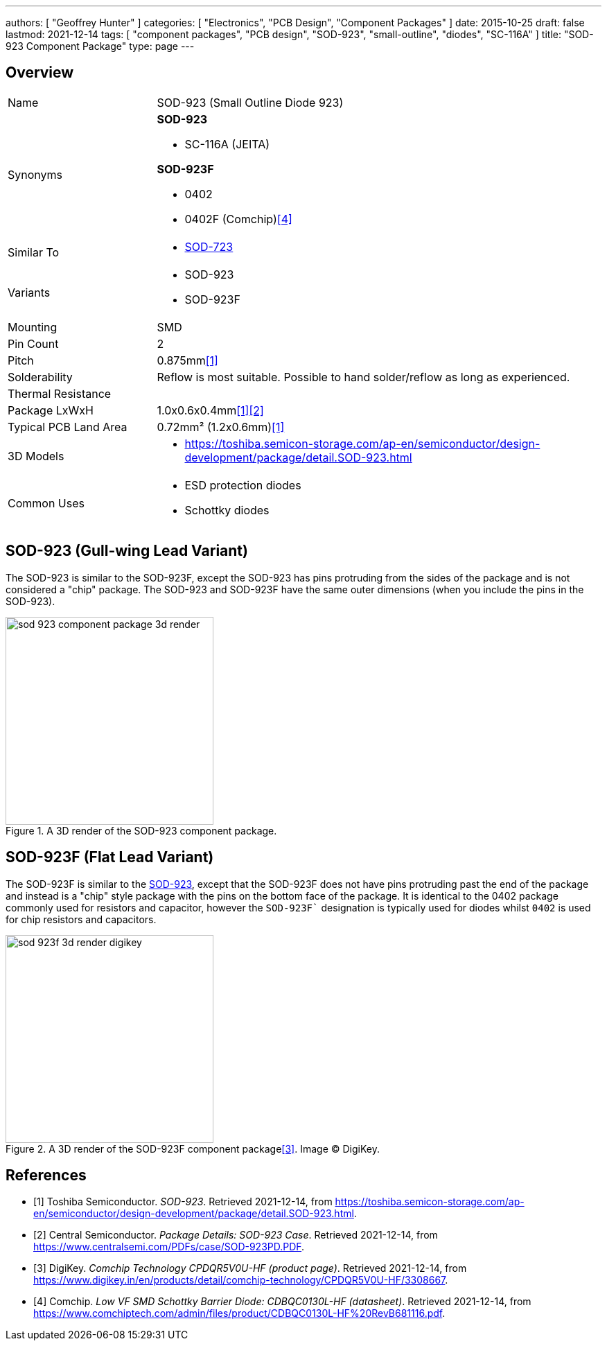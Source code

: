 ---
authors: [ "Geoffrey Hunter" ]
categories: [ "Electronics", "PCB Design", "Component Packages" ]
date: 2015-10-25
draft: false
lastmod: 2021-12-14
tags: [ "component packages", "PCB design", "SOD-923", "small-outline", "diodes", "SC-116A" ]
title: "SOD-923 Component Package"
type: page
---

## Overview

[cols="1,3"]
|===
| Name
| SOD-923 (Small Outline Diode 923)

| Synonyms
a|
**SOD-923**

* SC-116A (JEITA)

**SOD-923F**

* 0402
* 0402F (Comchip)<<bib-comchip-cdbqc0130l-hf>>

| Similar To
a|
* link:../sod-723-component-package[SOD-723]

| Variants
a|
* SOD-923
* SOD-923F

| Mounting
| SMD

| Pin Count
| 2

| Pitch
| 0.875mm<<bib-toshiba-sod-923>>

| Solderability
| Reflow is most suitable. Possible to hand solder/reflow as long as experienced.

| Thermal Resistance
| 

| Package LxWxH
| 1.0x0.6x0.4mm<<bib-toshiba-sod-923>><<bib-centralsemi-sod-923pd>>

| Typical PCB Land Area
| 0.72mm² (1.2x0.6mm)<<bib-toshiba-sod-923>>

| 3D Models
a|
* https://toshiba.semicon-storage.com/ap-en/semiconductor/design-development/package/detail.SOD-923.html

| Common Uses
a|
* ESD protection diodes
* Schottky diodes
|===

## SOD-923 (Gull-wing Lead Variant)

The SOD-923 is similar to the SOD-923F, except the SOD-923 has pins protruding from the sides of the package and is not considered a "chip" package. The SOD-923 and SOD-923F have the same outer dimensions (when you include the pins in the SOD-923).

.A 3D render of the SOD-923 component package.
image::sod-923-component-package-3d-render.jpg[width=300px]

## SOD-923F (Flat Lead Variant)

The SOD-923F is similar to the link:../sod-923-component-package[SOD-923], except that the SOD-923F does not have pins protruding past the end of the package and instead is a "chip" style package with the pins on the bottom face of the package. It is identical to the 0402 package commonly used for resistors and capacitor, however the `SOD-923F`` designation is typically used for diodes whilst `0402` is used for chip resistors and capacitors.

.A 3D render of the SOD-923F component package<<bib-digikey-cpdqr5v0u-hf>>. Image (C) DigiKey.
image::sod-923f-3d-render-digikey.png[width=300px]

[bibliography]
## References

* [[[bib-toshiba-sod-923, 1]]] Toshiba Semiconductor. _SOD-923_. Retrieved 2021-12-14, from https://toshiba.semicon-storage.com/ap-en/semiconductor/design-development/package/detail.SOD-923.html.
* [[[bib-centralsemi-sod-923pd, 2]]] Central Semiconductor. _Package Details: SOD-923 Case_. Retrieved 2021-12-14, from https://www.centralsemi.com/PDFs/case/SOD-923PD.PDF.
* [[[bib-digikey-cpdqr5v0u-hf, 3]]] DigiKey. _Comchip Technology CPDQR5V0U-HF (product page)_. Retrieved 2021-12-14, from https://www.digikey.in/en/products/detail/comchip-technology/CPDQR5V0U-HF/3308667.
* [[[bib-comchip-cdbqc0130l-hf, 4]]] Comchip. _Low VF SMD Schottky Barrier Diode: CDBQC0130L-HF (datasheet)_. Retrieved 2021-12-14, from https://www.comchiptech.com/admin/files/product/CDBQC0130L-HF%20RevB681116.pdf.
